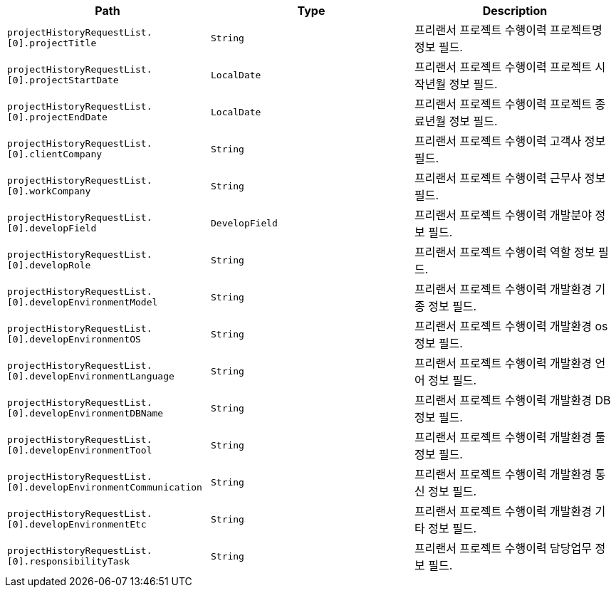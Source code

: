 |===
|Path|Type|Description

|`+projectHistoryRequestList.[0].projectTitle+`
|`+String+`
|프리랜서 프로젝트 수행이력 프로젝트명 정보 필드.

|`+projectHistoryRequestList.[0].projectStartDate+`
|`+LocalDate+`
|프리랜서 프로젝트 수행이력 프로젝트 시작년월 정보 필드.

|`+projectHistoryRequestList.[0].projectEndDate+`
|`+LocalDate+`
|프리랜서 프로젝트 수행이력 프로젝트 종료년월 정보 필드.

|`+projectHistoryRequestList.[0].clientCompany+`
|`+String+`
|프리랜서 프로젝트 수행이력 고객사 정보 필드.

|`+projectHistoryRequestList.[0].workCompany+`
|`+String+`
|프리랜서 프로젝트 수행이력 근무사 정보 필드.

|`+projectHistoryRequestList.[0].developField+`
|`+DevelopField+`
|프리랜서 프로젝트 수행이력 개발분야 정보 필드.

|`+projectHistoryRequestList.[0].developRole+`
|`+String+`
|프리랜서 프로젝트 수행이력 역할 정보 필드.

|`+projectHistoryRequestList.[0].developEnvironmentModel+`
|`+String+`
|프리랜서 프로젝트 수행이력 개발환경 기종 정보 필드.

|`+projectHistoryRequestList.[0].developEnvironmentOS+`
|`+String+`
|프리랜서 프로젝트 수행이력 개발환경 os 정보 필드.

|`+projectHistoryRequestList.[0].developEnvironmentLanguage+`
|`+String+`
|프리랜서 프로젝트 수행이력 개발환경 언어 정보 필드.

|`+projectHistoryRequestList.[0].developEnvironmentDBName+`
|`+String+`
|프리랜서 프로젝트 수행이력 개발환경 DB 정보 필드.

|`+projectHistoryRequestList.[0].developEnvironmentTool+`
|`+String+`
|프리랜서 프로젝트 수행이력 개발환경 툴 정보 필드.

|`+projectHistoryRequestList.[0].developEnvironmentCommunication+`
|`+String+`
|프리랜서 프로젝트 수행이력 개발환경 통신 정보 필드.

|`+projectHistoryRequestList.[0].developEnvironmentEtc+`
|`+String+`
|프리랜서 프로젝트 수행이력 개발환경 기타 정보 필드.

|`+projectHistoryRequestList.[0].responsibilityTask+`
|`+String+`
|프리랜서 프로젝트 수행이력 담당업무 정보 필드.

|===